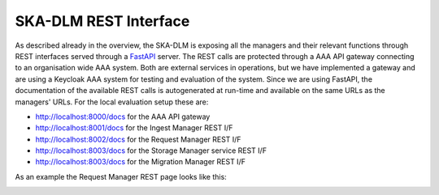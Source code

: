SKA-DLM REST Interface
======================
As described already in the overview, the SKA-DLM is exposing all the managers and their relevant functions through REST interfaces served through a `FastAPI <https://fastapi.tiangolo.com>`_ server. The REST calls are protected through a AAA API gateway connecting to an organisation wide AAA system. Both are external services in operations, but we have implemented a gateway and are using a Keycloak AAA system for testing and evaluation of the system. Since we are using FastAPI, the documentation of the available REST calls is autogenerated at run-time and available on the same URLs as the managers' URLs. For the local evaluation setup these are:

- http://localhost:8000/docs for the AAA API gateway
- http://localhost:8001/docs for the Ingest Manager REST I/F
- http://localhost:8002/docs for the Request Manager REST I/F
- http://localhost:8003/docs for the Storage Manager service REST I/F
- http://localhost:8003/docs for the Migration Manager REST I/F

As an example the Request Manager REST page looks like this:

.. image:: ../_static/img/ska-dlm-rest.png


